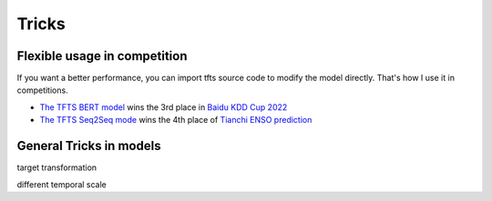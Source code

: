 Tricks
======

.. _tricks:

Flexible usage in competition
~~~~~~~~~~~~~~~~~~~~~~~~~~~~~~~~~

If you want a better performance, you can import tfts source code to modify the model directly. That's how I use it in competitions.

* `The TFTS BERT model <https://github.com/LongxingTan/KDDCup2022-Baidu>`_ wins the 3rd place in `Baidu KDD Cup 2022 <https://aistudio.baidu.com/aistudio/competition/detail/152/0/introduction>`_
* `The TFTS Seq2Seq mode <https://github.com/LongxingTan/Data-competitions/tree/master/tianchi-enso-prediction>`_ wins the 4th place of `Tianchi ENSO prediction <https://tianchi.aliyun.com/competition/entrance/531871/introduction>`_

General Tricks in models
~~~~~~~~~~~~~~~~~~~~~~~~~~~~

target transformation

different temporal scale
